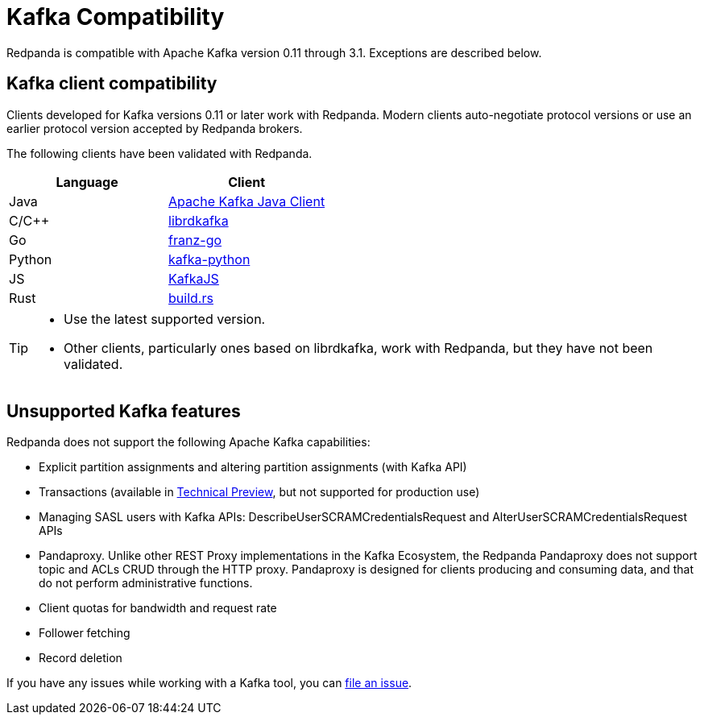 = Kafka Compatibility
:description: Redpanda is compatible with Apache Kafka version 0.11 through 3.1. Exceptions are described  below.
:pp: {plus}{plus}

Redpanda is compatible with Apache Kafka version 0.11 through 3.1. Exceptions are described  below.

== Kafka client compatibility

Clients developed for Kafka versions 0.11 or later work with Redpanda. Modern clients auto-negotiate protocol versions or use an earlier protocol version accepted by Redpanda brokers.

The following clients have been validated with Redpanda.

|===
| Language | Client

| Java
| https://github.com/apache/kafka[Apache Kafka Java Client]

| C/C{pp}
| https://github.com/edenhill/librdkafka[librdkafka]

| Go
| https://github.com/twmb/franz-go[franz-go]

| Python
| https://pypi.org/project/kafka-python[kafka-python]

| JS
| https://kafka.js.org[KafkaJS]

| Rust
| https://github.com/kafka-rust/kafka-rust[build.rs]
|===

[TIP]
====
* Use the latest supported version.
* Other clients, particularly ones based on librdkafka, work with Redpanda, but they have not been validated.
====

== Unsupported Kafka features

Redpanda does not support the following Apache Kafka capabilities:

* Explicit partition assignments and altering partition assignments (with Kafka API)
* Transactions (available in xref:labs:install-preview.adoc[Technical Preview], but not supported for production use)
* Managing SASL users with Kafka APIs: DescribeUserSCRAMCredentialsRequest and AlterUserSCRAMCredentialsRequest APIs
* Pandaproxy. Unlike other REST Proxy implementations in the Kafka Ecosystem, the Redpanda Pandaproxy does not support topic and ACLs CRUD through the HTTP proxy. Pandaproxy is designed for clients producing and consuming data, and that do not perform administrative functions.
* Client quotas for bandwidth and request rate
* Follower fetching
* Record deletion

If you have any issues while working with a Kafka tool, you can https://github.com/redpanda-data/redpanda/issues/new[file an issue].
